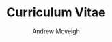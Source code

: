 #+OPTIONS: toc:nil timestamp:nil num:nil postamble:nil
#+TITLE: Curriculum Vitae
#+AUTHOR: Andrew Mcveigh
#+DATE:
#+EXPORT_EXCLUDE_TAGS: detail

#+BIND: org-export-html-auto-postamble nil
#+BIND: org-export-html-auto-preamble nil
#+BIND: org-export-html-preamble "<h1 class='title'>Curriculum Vitae</h1><h3 class='author'>Andrew Mcveigh</h3>"
#+BIND: org-export-html-style-include-default nil

#+STYLE: <link rel="stylesheet" type="text/css" href="stylesheet.css" />

#+LaTeX_HEADER: \newcommand{\name}{Andrew Mcveigh}
#+LaTeX_HEADER: \newcommand{\street}{Sint-Gilliskerkstraat 57}
#+LaTeX_HEADER: \newcommand{\citycountry}{1000 Brussels, Belgium}
#+LaTeX_HEADER: \newcommand{\phone}{+32.497.471.609}
#+LaTeX_HEADER: \newcommand{\email}{me@andrewmcveigh.com}
#+LaTeX_HEADER: \newcommand{\web}{www.andrewmcveigh.com}
#+LaTeX_HEADER: \newcommand{\twitter}{twitter.com/andrewmcveigh}
#+LaTeX_HEADER: \newcommand{\github}{github.com/andrewmcveigh}

#+LaTeX_HEADER: \usepackage{geometry}
#+LaTeX_HEADER: \geometry{a4paper,tmargin=50mm,bmargin=30mm,lmargin=25mm,rmargin=25mm,headheight=30mm,headsep=10mm,footskip=10mm}

#+LaTeX_HEADER: \usepackage{fancyhdr,lastpage}
#+LaTeX_HEADER: \pagestyle{fancyplain}
#+LaTeX_HEADER: \fancyhf{}
#+LaTeX_HEADER: \rhead{\small\name\\\street\\\citycountry\\\phone\\\\\email\\\web}
#+LaTeX_HEADER: \rfoot{\scriptsize{Page \thepage\ of \pageref{LastPage}}}
#+LaTeX_HEADER: \renewcommand\headrulewidth{0pt}
